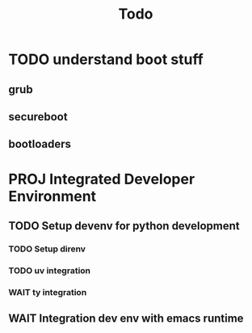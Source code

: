 #+title: Todo
* TODO understand boot stuff
** grub
** secureboot
** bootloaders
* PROJ Integrated Developer Environment
** TODO Setup devenv for python development
*** TODO Setup direnv
*** TODO uv integration
*** WAIT ty integration
** WAIT Integration dev env with emacs runtime
